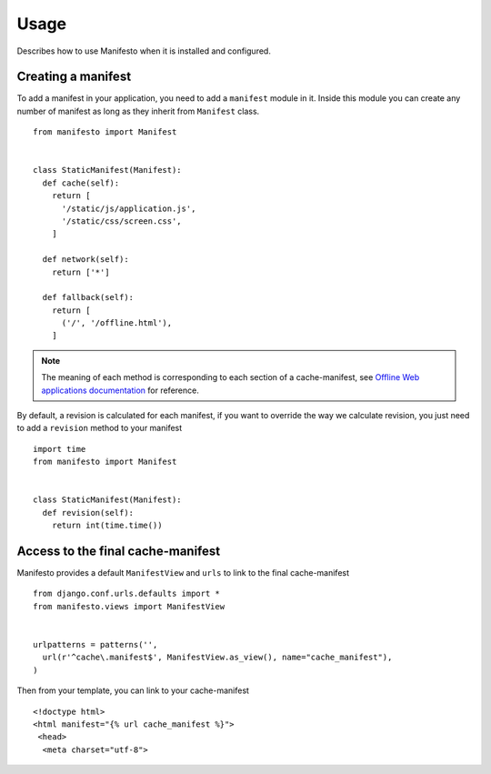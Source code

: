 .. _ref-usage:

=====
Usage
=====

Describes how to use Manifesto when it is installed and configured.

Creating a manifest 
===================

To add a manifest in your application, you need to add a ``manifest`` module in it.
Inside this module you can create any number of manifest as long as they inherit 
from ``Manifest`` class.

::
	
	from manifesto import Manifest
	
	
	class StaticManifest(Manifest):
	  def cache(self):
	    return [
	      '/static/js/application.js',
	      '/static/css/screen.css',
	    ]

	  def network(self):
	    return ['*']
		
	  def fallback(self):
	    return [
	      ('/', '/offline.html'),
	    ]

.. note ::
	
	The meaning of each method is corresponding to each section of a cache-manifest,
	see `Offline Web applications documentation <http://www.whatwg.org/specs/web-apps/current-work/multipage/offline.html>`_ 
	for reference.


By default, a revision is calculated for each manifest, if you want to override
the way we calculate revision, you just need to add a ``revision`` method to
your manifest ::

	import time
	from manifesto import Manifest


	class StaticManifest(Manifest):
	  def revision(self):
	    return int(time.time())


Access to the final cache-manifest
==================================

Manifesto provides a default ``ManifestView`` and ``urls`` to link to the final
cache-manifest ::

	from django.conf.urls.defaults import *	
	from manifesto.views import ManifestView


	urlpatterns = patterns('',
	  url(r'^cache\.manifest$', ManifestView.as_view(), name="cache_manifest"),
	)

Then from your template, you can link to your cache-manifest ::

	<!doctype html>
	<html manifest="{% url cache_manifest %}">
	 <head>
	  <meta charset="utf-8">

